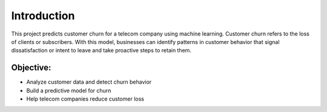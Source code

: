 Introduction
============

This project predicts customer churn for a telecom company using machine learning. 
Customer churn refers to the loss of clients or subscribers. With this model, businesses can identify patterns 
in customer behavior that signal dissatisfaction or intent to leave and take proactive steps to retain them.

Objective:
----------

- Analyze customer data and detect churn behavior
- Build a predictive model for churn
- Help telecom companies reduce customer loss
